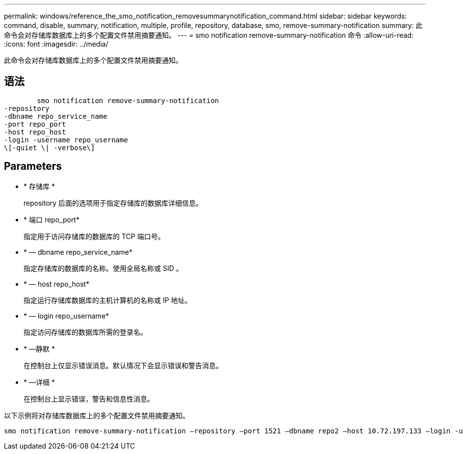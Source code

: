 ---
permalink: windows/reference_the_smo_notification_removesummarynotification_command.html 
sidebar: sidebar 
keywords: command, disable, summary, notification, multiple, profile, repository, database, smo, remove-summary-notification 
summary: 此命令会对存储库数据库上的多个配置文件禁用摘要通知。 
---
= smo notification remove-summary-notification 命令
:allow-uri-read: 
:icons: font
:imagesdir: ../media/


[role="lead"]
此命令会对存储库数据库上的多个配置文件禁用摘要通知。



== 语法

[listing]
----

        smo notification remove-summary-notification
-repository
-dbname repo_service_name
-port repo_port
-host repo_host
-login -username repo_username
\[-quiet \| -verbose\]
----


== Parameters

* * 存储库 *
+
repository 后面的选项用于指定存储库的数据库详细信息。

* * 端口 repo_port*
+
指定用于访问存储库的数据库的 TCP 端口号。

* * — dbname repo_service_name*
+
指定存储库的数据库的名称。使用全局名称或 SID 。

* * — host repo_host*
+
指定运行存储库数据库的主机计算机的名称或 IP 地址。

* * — login repo_username*
+
指定访问存储库的数据库所需的登录名。

* * —静默 *
+
在控制台上仅显示错误消息。默认情况下会显示错误和警告消息。

* * —详细 *
+
在控制台上显示错误，警告和信息性消息。



以下示例将对存储库数据库上的多个配置文件禁用摘要通知。

[listing]
----

smo notification remove-summary-notification –repository –port 1521 –dbname repo2 –host 10.72.197.133 –login -username oba5
----